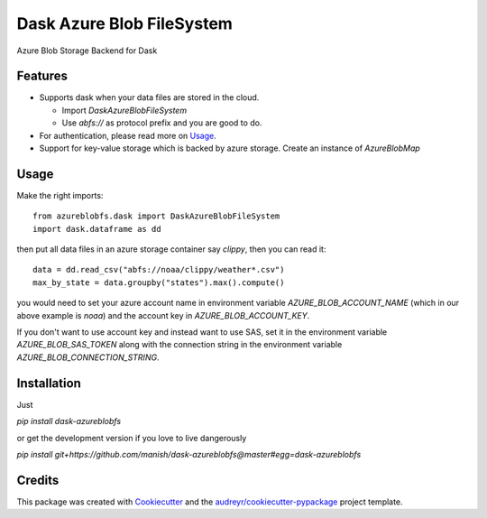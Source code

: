 ==========================
Dask Azure Blob FileSystem
==========================

Azure Blob Storage Backend for Dask

.. image:: https://travis-ci.org/manish/dask-azureblobfs.svg?branch=master
    :target: https://travis-ci.org/manish/dask-azureblobfs

.. image:: https://readthedocs.org/projects/dask-azureblobfs/badge/?version=latest
    :target: https://dask-azureblobfs.readthedocs.io/en/latest/?badge=latest
    :alt: Documentation Status


Features
--------

* Supports dask when your data files are stored in the cloud.

  * Import `DaskAzureBlobFileSystem`

  * Use `abfs://` as protocol prefix and you are good to do.

* For authentication, please read more on Usage_.

* Support for key-value storage which is backed by azure storage. Create an instance of `AzureBlobMap`


Usage
-----

Make the right imports::

    from azureblobfs.dask import DaskAzureBlobFileSystem
    import dask.dataframe as dd

then put all data files in an azure storage container say `clippy`, then you can read it::

    data = dd.read_csv("abfs://noaa/clippy/weather*.csv")
    max_by_state = data.groupby("states").max().compute()

you would need to set your azure account name in environment variable `AZURE_BLOB_ACCOUNT_NAME`
(which in our above example is `noaa`) and the account key in `AZURE_BLOB_ACCOUNT_KEY`.

If you don't want to use account key and instead want to use SAS, set it in the
environment variable `AZURE_BLOB_SAS_TOKEN` along with the connection string in the
environment variable `AZURE_BLOB_CONNECTION_STRING`.

Installation
------------

Just

`pip install dask-azureblobfs`

or get the development version if you love to live dangerously

`pip install git+https://github.com/manish/dask-azureblobfs@master#egg=dask-azureblobfs`

Credits
-------

This package was created with Cookiecutter_ and the `audreyr/cookiecutter-pypackage`_ project template.

.. _Usage: https://dask-azureblobfs.readthedocs.io/en/latest/usage.html
.. _Cookiecutter: https://github.com/audreyr/cookiecutter
.. _`audreyr/cookiecutter-pypackage`: https://github.com/audreyr/cookiecutter-pypackage

